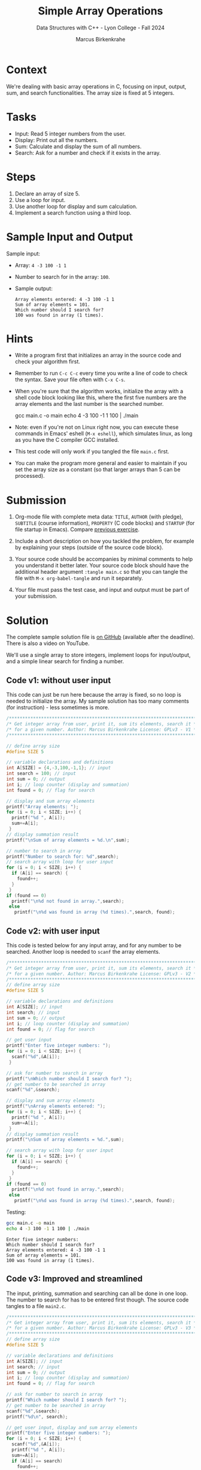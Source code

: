#+TITLE: Simple Array Operations
#+AUTHOR: Marcus Birkenkrahe
#+SUBTITLE: Data Structures with C++ - Lyon College - Fall 2024
#+STARTUP: overview hideblocks indent
#+PROPERTY: header-args:C :main yes :includes <stdio.h>
* Context

We're dealing with basic array operations in C, focusing on input,
output, sum, and search functionalities. The array size is fixed at
5 integers.

* Tasks

- Input: Read 5 integer numbers from the user.
- Display: Print out all the numbers.
- Sum: Calculate and display the sum of all numbers.
- Search: Ask for a number and check if it exists in the array.

* Steps

1. Declare an array of size 5.
2. Use a loop for input.
3. Use another loop for display and sum calculation.
4. Implement a search function using a third loop.

* Sample Input and Output

Sample input:
- Array: =4 -3 100 -1 1=
- Number to search for in the array: =100=.

- Sample output:
  #+begin_example
  Array elements entered: 4 -3 100 -1 1
  Sum of array elements = 101.
  Which number should I search for?
  100 was found in array (1 times).
  #+end_example

* Hints

- Write a program first that initializes an array in the source code
  and check your algorithm first.

- Remember to run =C-c C-c= every time you write a line of code to check
  the syntax. Save your file often with =C-x C-s=.

- When you're sure that the algorithm works, initialize the array with
  a shell code block looking like this, where the first five numbers
  are the array elements and the last number is the searched number.

  #+begin_example bash
    gcc main.c -o main
    echo 4 -3 100 -1 1 100 | ./main
  #+end_example

- Note: even if you're not on Linux right now, you can execute these
  commands in Emacs' eshell (=M-x eshell=), which simulates linux, as
  long as you have the C compiler GCC installed.

- This test code will only work if you tangled the file =main.c= first.

- You can make the program more general and easier to maintain if you
  set the array size as a constant (so that larger arrays than 5 can
  be processed).

* Submission

1. Org-mode file with complete meta data: =TITLE=, =AUTHOR= (with pledge),
   =SUBTITLE= (course information), =PROPERTY= (C code blocks) and =STARTUP=
   (for file startup in Emacs). Compare [[https://lyon.instructure.com/courses/2623/assignments/33110][previous exercise]].

2. Include a short description on how you tackled the problem, for
   example by explaining your steps (outside of the source code
   block).

3. Your source code should be accompanies by minimal comments to help
   you understand it better later. Your source code block should have
   the additional header argument =:tangle main.c= so that you can
   tangle the file with =M-x org-babel-tangle= and run it separately.

4. Your file must pass the test case, and input and output must be
   part of your submission.

* Solution

The complete sample solution file is [[https://github.com/birkenkrahe/org/blob/e383155ed248c181622ce8692a143d120ec75551/fall24/alg1/simple_array_operations.org][on GitHub]] (available after the
deadline). There is also a video on YouTube.

We'll use a single array to store integers, implement loops for
input/output, and a simple linear search for finding a number.

** Code v1: without user input

This code can just be run here because the array is fixed, so no loop
is needed to initialize the array. My sample solution has too many
comments (for instruction) - less sometimes is more.

#+begin_src C
  /**********************************************************************/
  /* Get integer array from user, print it, sum its elements, search it */
  /* for a given number. Author: Marcus Birkenkrahe License: GPLv3 - V1 */
  /**********************************************************************/

  // define array size
  #define SIZE 5

  // variable declarations and definitions
  int A[SIZE] = {4,-3,100,-1,1}; // input
  int search = 100; // input
  int sum = 0; // output
  int i; // loop counter (display and summation)
  int found = 0; // flag for search

  // display and sum array elements
  printf("Array elements: ");
  for (i = 0; i < SIZE; i++) {
    printf("%d ", A[i]);
    sum+=A[i];
   }
  // display summation result
  printf("\nSum of array elements = %d.\n",sum);

  // number to search in array
  printf("Number to search for: %d",search);
  // search array with loop for user input
  for (i = 0; i < SIZE; i++) {
    if (A[i] == search) {
      found++;
    }
   }
  if (found == 0)
    printf("\n%d not found in array.",search);
   else
     printf("\n%d was found in array (%d times).",search, found);
#+end_src

#+RESULTS:
: Array elements: 4 -3 100 -1 1
: Sum of array elements = 101.
: Number to search for: 100
: 100 was found in array (1 times).

** Code v2: with user input

This code is tested below for any input array, and for any number to
be searched. Another loop is needed to =scanf= the array elements.

#+begin_src C :tangle main.c :results none
  /**********************************************************************/
  /* Get integer array from user, print it, sum its elements, search it */
  /* for a given number. Author: Marcus Birkenkrahe License: GPLv3 - V2 */
  /**********************************************************************/
  // define array size
  #define SIZE 5

  // variable declarations and definitions
  int A[SIZE]; // input
  int search; // input
  int sum = 0; // output
  int i; // loop counter (display and summation)
  int found = 0; // flag for search

  // get user input
  printf("Enter five integer numbers: ");
  for (i = 0; i < SIZE; i++) {
    scanf("%d",&A[i]);
   }

  // ask for number to search in array
  printf("\nWhich number should I search for? ");
  // get number to be searched in array
  scanf("%d",&search);

  // display and sum array elements
  printf("\nArray elements entered: ");
  for (i = 0; i < SIZE; i++) {
    printf("%d ", A[i]);
    sum+=A[i];
   }
  // display summation result
  printf("\nSum of array elements = %d.",sum);

  // search array with loop for user input
  for (i = 0; i < SIZE; i++) {
    if (A[i] == search) {
      found++;
    }
   }
  if (found == 0)
    printf("\n%d not found in array.",search);
   else
     printf("\n%d was found in array (%d times).",search, found);
#+end_src

Testing:
#+begin_src bash :results output :exports both
  gcc main.c -o main
  echo 4 -3 100 -1 1 100 | ./main
#+end_src

#+RESULTS:
: Enter five integer numbers:
: Which number should I search for?
: Array elements entered: 4 -3 100 -1 1
: Sum of array elements = 101.
: 100 was found in array (1 times).

** Code v3: Improved and streamlined

The input, printing, summation and searching can all be done in one
loop. The number to search for has to be entered first though. The
source code tangles to a file =main2.c=.

#+begin_src C :tangle main2.c :results none
  /**********************************************************************/
  /* Get integer array from user, print it, sum its elements, search it */
  /* for a given number. Author: Marcus Birkenkrahe License: GPLv3 - V3 */
  /**********************************************************************/
  // define array size
  #define SIZE 5

  // variable declarations and definitions
  int A[SIZE]; // input
  int search; // input
  int sum = 0; // output
  int i; // loop counter (display and summation)
  int found = 0; // flag for search

  // ask for number to search in array
  printf("Which number should I search for? ");
  // get number to be searched in array
  scanf("%d",&search);
  printf("%d\n", search);

  // get user input, display and sum array elements
  printf("Enter five integer numbers: ");
  for (i = 0; i < SIZE; i++) {
    scanf("%d",&A[i]);
    printf("%d ", A[i]);
    sum+=A[i];
    if (A[i] == search)
      found++;
   }

  // display summation and search results
  printf("\nSum of array elements = %d.",sum);
  if (found == 0)
    printf("\n%d not found in array.",search);
   else
     printf("\n%d was found in array (%d times).",search, found);
#+end_src

Testing:
#+begin_src bash :results output :exports both
  gcc main2.c -o main2
  echo 100 4 -3 100 -1 1 | ./main2
#+end_src

#+RESULTS:
: Which number should I search for? 100
: Enter five integer numbers: 4 -3 100 -1 1
: Sum of array elements = 101.
: 100 was found in array (1 times).

Is this condensed code really better though? Does it save operations?
(No.) It is harder to understand and less modular, since everything
happens in one loop. Would it be better to use functions for different
activities?

